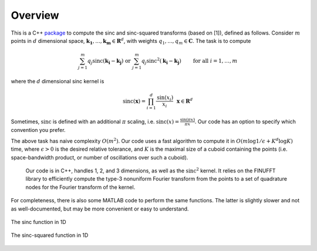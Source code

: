 Overview
=========================================

This is a C++ package_ to compute the sinc and sinc-squared transforms (based on [1]), defined as follows. Consider :math:`m` points in :math:`d` dimensional space, :math:`\mathbf{k_1},...,\mathbf{k_m} \in \mathbf{R}^d`, with weights :math:`q_1,...,q_m \in \mathbf{C}`. The task is to compute

.. math::

	\sum_{j=1}^m q_j\text{sinc}(\mathbf{k_i}-\mathbf{k_j}) \text{  or  } \sum_{j=1}^m q_j\text{sinc}^{2}(\mathbf{k_i}-\mathbf{k_j})   \qquad \mbox{ for all } i=1,\ldots,m

.. _package: https://github.com/hannahlawrence/sinctransform

where the :math:`d` dimensional sinc kernel is

.. math::
	
	\text{sinc}(\mathbf{x})=\prod_{i=1}^d \frac{\text{sin}(x_i)}{x_i} \: \: \: \mathbf{x} \in \mathbf{R}^d

Sometimes, :math:`\text{sinc}` is defined with an additional :math:`\pi` scaling, i.e. :math:`\text{sinc}(x)=\frac{\sin(\pi x)}{\pi x}`. Our code has an option to specify which convention you prefer.

The above task has naive complexity :math:`O(m^2)`. Our code uses a
fast algorithm to compute it in :math:`O(m \log 1/\epsilon + K^d \log K)` time,
where :math:`\epsilon>0` is the desired relative tolerance, and
:math:`K` is the maximal size of a cuboid containing the points (i.e. space-bandwidth product, or number of oscillations over such a cuboid).

      Our code is in C++, handles 1, 2, and 3 dimensions, as well as the :math:`\text{sinc}^2` kernel.
      It relies on the FINUFFT library to efficiently compute the type-3 nonuniform Fourier transform from the points to a set of quadrature nodes for the Fourier transform of the kernel.

For completeness, there is also some MATLAB code to perform the same functions. The latter is slightly slower and not as well-documented, but may be more convenient or easy to understand.

.. figure:: SincGraphBasic.png
    :width: 70%
    :align: center

    The sinc function in 1D

.. figure:: basicsincsqplot.png
    :width: 70%
    :align: center

    The sinc-squared function in 1D

